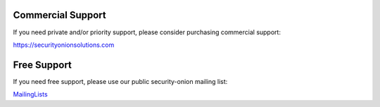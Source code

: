 Commercial Support
==================

If you need private and/or priority support, please consider purchasing
commercial support:

https://securityonionsolutions.com

Free Support
============

If you need free support, please use our public security-onion mailing
list:

`MailingLists <MailingLists>`__
